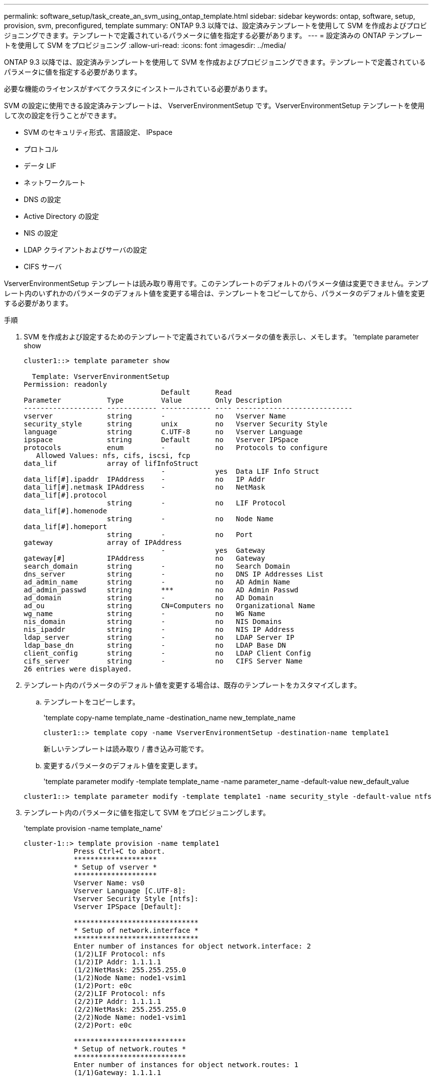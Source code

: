---
permalink: software_setup/task_create_an_svm_using_ontap_template.html 
sidebar: sidebar 
keywords: ontap, software, setup, provision, svm, preconfigured, template 
summary: ONTAP 9.3 以降では、設定済みテンプレートを使用して SVM を作成およびプロビジョニングできます。テンプレートで定義されているパラメータに値を指定する必要があります。 
---
= 設定済みの ONTAP テンプレートを使用して SVM をプロビジョニング
:allow-uri-read: 
:icons: font
:imagesdir: ../media/


[role="lead"]
ONTAP 9.3 以降では、設定済みテンプレートを使用して SVM を作成およびプロビジョニングできます。テンプレートで定義されているパラメータに値を指定する必要があります。

必要な機能のライセンスがすべてクラスタにインストールされている必要があります。

SVM の設定に使用できる設定済みテンプレートは、 VserverEnvironmentSetup です。VserverEnvironmentSetup テンプレートを使用して次の設定を行うことができます。

* SVM のセキュリティ形式、言語設定、 IPspace
* プロトコル
* データ LIF
* ネットワークルート
* DNS の設定
* Active Directory の設定
* NIS の設定
* LDAP クライアントおよびサーバの設定
* CIFS サーバ


VserverEnvironmentSetup テンプレートは読み取り専用です。このテンプレートのデフォルトのパラメータ値は変更できません。テンプレート内のいずれかのパラメータのデフォルト値を変更する場合は、テンプレートをコピーしてから、パラメータのデフォルト値を変更する必要があります。

.手順
. SVM を作成および設定するためのテンプレートで定義されているパラメータの値を表示し、メモします。 'template parameter show
+
[listing]
----
cluster1::> template parameter show

  Template: VserverEnvironmentSetup
Permission: readonly
                                 Default      Read
Parameter           Type         Value        Only Description
------------------- ------------ ------------ ---- ----------------------------
vserver             string       -            no   Vserver Name
security_style      string       unix         no   Vserver Security Style
language            string       C.UTF-8      no   Vserver Language
ipspace             string       Default      no   Vserver IPSpace
protocols           enum         -            no   Protocols to configure
   Allowed Values: nfs, cifs, iscsi, fcp
data_lif            array of lifInfoStruct
                                 -            yes  Data LIF Info Struct
data_lif[#].ipaddr  IPAddress    -            no   IP Addr
data_lif[#].netmask IPAddress    -            no   NetMask
data_lif[#].protocol
                    string       -            no   LIF Protocol
data_lif[#].homenode
                    string       -            no   Node Name
data_lif[#].homeport
                    string       -            no   Port
gateway             array of IPAddress
                                 -            yes  Gateway
gateway[#]          IPAddress                 no   Gateway
search_domain       string       -            no   Search Domain
dns_server          string       -            no   DNS IP Addresses List
ad_admin_name       string       -            no   AD Admin Name
ad_admin_passwd     string       ***          no   AD Admin Passwd
ad_domain           string       -            no   AD Domain
ad_ou               string       CN=Computers no   Organizational Name
wg_name             string       -            no   WG Name
nis_domain          string       -            no   NIS Domains
nis_ipaddr          string       -            no   NIS IP Address
ldap_server         string       -            no   LDAP Server IP
ldap_base_dn        string       -            no   LDAP Base DN
client_config       string       -            no   LDAP Client Config
cifs_server         string       -            no   CIFS Server Name
26 entries were displayed.
----
. テンプレート内のパラメータのデフォルト値を変更する場合は、既存のテンプレートをカスタマイズします。
+
.. テンプレートをコピーします。
+
'template copy-name template_name -destination_name new_template_name

+
[listing]
----
cluster1::> template copy -name VserverEnvironmentSetup -destination-name template1
----
+
新しいテンプレートは読み取り / 書き込み可能です。

.. 変更するパラメータのデフォルト値を変更します。
+
'template parameter modify -template template_name -name parameter_name -default-value new_default_value

+
[listing]
----
cluster1::> template parameter modify -template template1 -name security_style -default-value ntfs
----


. テンプレート内のパラメータに値を指定して SVM をプロビジョニングします。
+
'template provision -name template_name'

+
[listing]
----
cluster-1::> template provision -name template1
	    Press Ctrl+C to abort.
	    ********************
	    * Setup of vserver *
	    ********************
	    Vserver Name: vs0
	    Vserver Language [C.UTF-8]:
	    Vserver Security Style [ntfs]:
	    Vserver IPSpace [Default]:

	    ******************************
	    * Setup of network.interface *
	    ******************************
	    Enter number of instances for object network.interface: 2
	    (1/2)LIF Protocol: nfs
	    (1/2)IP Addr: 1.1.1.1
	    (1/2)NetMask: 255.255.255.0
	    (1/2)Node Name: node1-vsim1
	    (1/2)Port: e0c
	    (2/2)LIF Protocol: nfs
	    (2/2)IP Addr: 1.1.1.1
	    (2/2)NetMask: 255.255.255.0
	    (2/2)Node Name: node1-vsim1
	    (2/2)Port: e0c

	    ***************************
	    * Setup of network.routes *
	    ***************************
	    Enter number of instances for object network.routes: 1
	    (1/1)Gateway: 1.1.1.1

	    ***********************
	    * Setup of access.dns *
	    ***********************
	    Search Domain: netapp.com
	    DNS IP Addresses List: 1.1.1.1

	    *************************
	    * Setup of security.nis *
	    *************************
	    NIS Domains: netapp.com
	    NIS IP Address: 1.1.1.1

	    *********************
	    * Setup of security *
	    *********************
	    LDAP Client Config: ldapconfig
	    LDAP Server IP: 1.1.1.1
	    LDAP Base DN: dc=examplebasedn

	    **********************
	    * Setup of protocols *
	    **********************
	    Protocols to configure: nfs
	    [Job 15] Configuring vserver for vs0 (100%)
----

